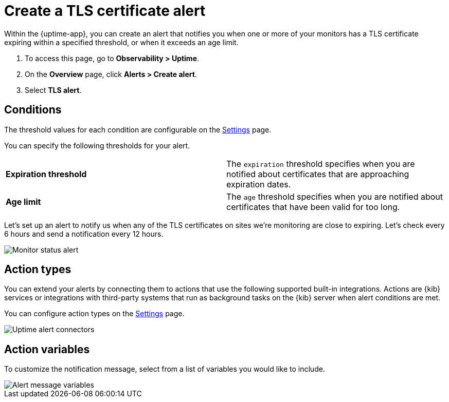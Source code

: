 [[tls-certificate-alert]]
= Create a TLS certificate alert

Within the {uptime-app}, you can create an alert that notifies
you when one or more of your monitors has a TLS certificate expiring
within a specified threshold, or when it exceeds an age limit.

. To access this page, go to *Observability > Uptime*.
. On the *Overview* page, click *Alerts > Create alert*.
. Select *TLS alert*.

[[tls-alert-conditions]]
== Conditions

The threshold values for each condition are configurable on the
<<configure-uptime-alert-connectors,Settings>> page.

You can specify the following thresholds for your alert.

|=== 

| *Expiration threshold* | The `expiration` threshold specifies when you are notified
about certificates that are approaching expiration dates.

| *Age limit* | The `age` threshold specifies when you are notified about certificates
that have been valid for too long.

|=== 

Let’s set up an alert to notify us when any of the TLS certificates on sites we’re monitoring
are close to expiring. Let’s check every 6 hours and send a notification every 12 hours.

[role="screenshot"]
image::images/tls-alert.png[Monitor status alert]


[[action-types-certs]]
== Action types

You can extend your alerts by connecting them to actions that use the following
supported built-in integrations. Actions are {kib} services or integrations with
third-party systems that run as background tasks on the {kib} server when alert conditions are met.

You can configure action types on the <<configure-uptime-alert-connectors,Settings>> page.

[role="screenshot"]
image::images/alert-action-types.png[Uptime alert connectors]

[[action-variables-certs]]
== Action variables

To customize the notification message, select from a list of variables
you would like to include.

[role="screenshot"]
image::images/uptime-status-variables.png[Alert message variables]